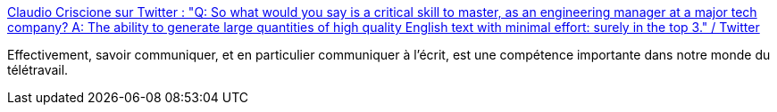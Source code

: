 :jbake-type: post
:jbake-status: published
:jbake-title: Claudio Criscione sur Twitter : "Q: So what would you say is a critical skill to master, as an engineering manager at a major tech company? A: The ability to generate large quantities of high quality English text with minimal effort: surely in the top 3." / Twitter
:jbake-tags: citation,compétence,écriture,communication,télétravail,_mois_août,_année_2020
:jbake-date: 2020-08-28
:jbake-depth: ../
:jbake-uri: shaarli/1598632170000.adoc
:jbake-source: https://nicolas-delsaux.hd.free.fr/Shaarli?searchterm=https%3A%2F%2Ftwitter.com%2Fparadoxengine%2Fstatus%2F1298982366245871619&searchtags=citation+comp%C3%A9tence+%C3%A9criture+communication+t%C3%A9l%C3%A9travail+_mois_ao%C3%BBt+_ann%C3%A9e_2020
:jbake-style: shaarli

https://twitter.com/paradoxengine/status/1298982366245871619[Claudio Criscione sur Twitter : "Q: So what would you say is a critical skill to master, as an engineering manager at a major tech company? A: The ability to generate large quantities of high quality English text with minimal effort: surely in the top 3." / Twitter]

Effectivement, savoir communiquer, et en particulier communiquer à l'écrit, est une compétence importante dans notre monde du télétravail.
